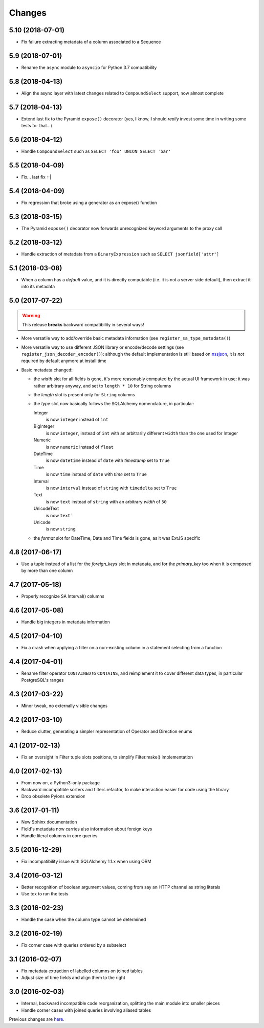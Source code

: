 Changes
-------

5.10 (2018-07-01)
~~~~~~~~~~~~~~~~~

* Fix failure extracting metadata of a column associated to a Sequence


5.9 (2018-07-01)
~~~~~~~~~~~~~~~~

* Rename the ``async`` module to ``asyncio`` for Python 3.7 compatibility


5.8 (2018-04-13)
~~~~~~~~~~~~~~~~

* Align the async layer with latest changes related to ``CompoundSelect`` support, now almost
  complete


5.7 (2018-04-13)
~~~~~~~~~~~~~~~~

* Extend last fix to the Pyramid ``expose()`` decorator (yes, I know, I should *really* invest
  some time in writing some tests for that...)


5.6 (2018-04-12)
~~~~~~~~~~~~~~~~

* Handle ``CompoundSelect`` such as ``SELECT 'foo' UNION SELECT 'bar'``


5.5 (2018-04-09)
~~~~~~~~~~~~~~~~

* Fix... last fix :-|


5.4 (2018-04-09)
~~~~~~~~~~~~~~~~

* Fix regression that broke using a generator as an expose() function


5.3 (2018-03-15)
~~~~~~~~~~~~~~~~

* The Pyramid ``expose()`` decorator now forwards unrecognized keyword arguments to the proxy
  call


5.2 (2018-03-12)
~~~~~~~~~~~~~~~~

* Handle extraction of metadata from a ``BinaryExpression`` such as ``SELECT jsonfield['attr']``


5.1 (2018-03-08)
~~~~~~~~~~~~~~~~

* When a column has a *default* value, and it is directly computable (i.e. it is not a server
  side default), then extract it into its metadata


5.0 (2017-07-22)
~~~~~~~~~~~~~~~~

.. warning:: This release **breaks** backward compatibility in several ways!

* More versatile way to add/override basic metadata information (see
  ``register_sa_type_metadata()``)

* More versatile way to use different JSON library or encode/decode settings (see
  ``register_json_decoder_encoder()``): although the default implementation is still based on
  nssjson__, it is *not* required by default anymore at install time

* Basic metadata changed:

  - the `width` slot for all fields is gone, it's more reasonably computed by the actual UI
    framework in use: it was rather arbitrary anyway, and set to ``length * 10`` for String
    columns

  - the `length` slot is present only for ``String`` columns

  - the `type` slot now basically follows the SQLAlchemy nomenclature, in particular:

    Integer
      is now ``integer`` instead of ``int``

    BigInteger
      is now ``integer``, instead of ``int`` with an arbitrarily different ``width`` than the
      one used for Integer

    Numeric
      is now ``numeric`` instead of ``float``

    DateTime
      is now ``datetime`` instead of ``date`` with `timestamp` set to ``True``

    Time
      is now ``time`` instead of ``date`` with `time` set to ``True``

    Interval
      is now ``interval`` instead of ``string`` with ``timedelta`` set to ``True``

    Text
      is now ``text`` instead of ``string`` with an arbitrary `width` of ``50``

    UnicodeText
      is now ``text```

    Unicode
      is now ``string``

  - the `format` slot for DateTime, Date and Time fields is gone, as it was ExtJS specific

__ https://pypi.python.org/pypi/nssjson


4.8 (2017-06-17)
~~~~~~~~~~~~~~~~

* Use a tuple instead of a list for the `foreign_keys` slot in metadata, and for the
  `primary_key` too when it is composed by more than one column


4.7 (2017-05-18)
~~~~~~~~~~~~~~~~

* Properly recognize SA Interval() columns


4.6 (2017-05-08)
~~~~~~~~~~~~~~~~

* Handle big integers in metadata information


4.5 (2017-04-10)
~~~~~~~~~~~~~~~~

* Fix a crash when applying a filter on a non-existing column in a statement selecting from a
  function


4.4 (2017-04-01)
~~~~~~~~~~~~~~~~

* Rename filter operator ``CONTAINED`` to ``CONTAINS``, and reimplement it to cover different
  data types, in particular PostgreSQL's ranges


4.3 (2017-03-22)
~~~~~~~~~~~~~~~~

* Minor tweak, no externally visible changes


4.2 (2017-03-10)
~~~~~~~~~~~~~~~~

* Reduce clutter, generating a simpler representation of Operator and Direction enums


4.1 (2017-02-13)
~~~~~~~~~~~~~~~~

* Fix an oversight in Filter tuple slots positions, to simplify Filter.make() implementation


4.0 (2017-02-13)
~~~~~~~~~~~~~~~~

* From now on, a Python3-only package

* Backward incompatible sorters and filters refactor, to make interaction easier for code using
  the library

* Drop obsolete Pylons extension


3.6 (2017-01-11)
~~~~~~~~~~~~~~~~

* New Sphinx documentation

* Field's metadata now carries also information about foreign keys

* Handle literal columns in core queries


3.5 (2016-12-29)
~~~~~~~~~~~~~~~~

* Fix incompatibility issue with SQLAlchemy 1.1.x when using ORM


3.4 (2016-03-12)
~~~~~~~~~~~~~~~~

* Better recognition of boolean argument values, coming from say an HTTP channel as string
  literals

* Use tox to run the tests


3.3 (2016-02-23)
~~~~~~~~~~~~~~~~

* Handle the case when the column type cannot be determined


3.2 (2016-02-19)
~~~~~~~~~~~~~~~~

* Fix corner case with queries ordered by a subselect


3.1 (2016-02-07)
~~~~~~~~~~~~~~~~

* Fix metadata extraction of labelled columns on joined tables

* Adjust size of time fields and align them to the right


3.0 (2016-02-03)
~~~~~~~~~~~~~~~~

* Internal, backward incompatible code reorganization, splitting the main module into smaller
  pieces

* Handle corner cases with joined queries involving aliased tables


Previous changes are here__.

__ https://bitbucket.org/lele/metapensiero.sqlalchemy.proxy/src/master/OLDERCHANGES.rst

